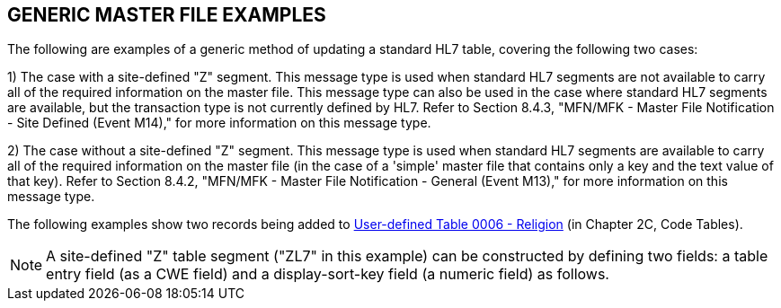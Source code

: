 == GENERIC MASTER FILE EXAMPLES
[v291_section="8.6"]

The following are examples of a generic method of updating a standard HL7 table, covering the following two cases:

{empty}1) The case with a site-defined "Z" segment. This message type is used when standard HL7 segments are not available to carry all of the required information on the master file. This message type can also be used in the case where standard HL7 segments are available, but the transaction type is not currently defined by HL7. Refer to Section 8.4.3, "MFN/MFK - Master File Notification - Site Defined (Event M14)," for more information on this message type.

{empty}2) The case without a site-defined "Z" segment. This message type is used when standard HL7 segments are available to carry all of the required information on the master file (in the case of a 'simple' master file that contains only a key and the text value of that key). Refer to Section 8.4.2, "MFN/MFK - Master File Notification - General (Event M13)," for more information on this message type.

The following examples show two records being added to file:///E:\V2\v2.9%20final%20Nov%20from%20Frank\V29_CH02C_Tables.docx#HL70006[User-defined Table 0006 - Religion] (in Chapter 2C, Code Tables).

[NOTE]
A site-defined "Z" table segment ("ZL7" in this example) can be constructed by defining two fields: a table entry field (as a CWE field) and a display-sort-key field (a numeric field) as follows.


